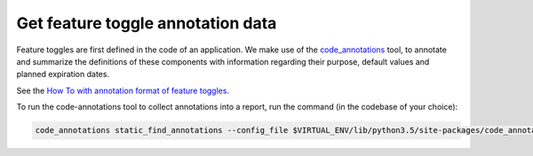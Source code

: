 Get feature toggle annotation data
==================================

Feature toggles are first defined in the code of an application. We make use of the `code_annotations`_ tool, to annotate and summarize the definitions of these components with information regarding their purpose, default values and planned expiration dates.

See the `How To with annotation format of feature toggles <https://edx-toggles.readthedocs.io/en/latest/how_to/documenting_new_feature_toggles.html>`__.

To run the code-annotations tool to collect annotations into a report, run the command (in the codebase of your choice):

.. code:: bash

    code_annotations static_find_annotations --config_file $VIRTUAL_ENV/lib/python3.5/site-packages/code_annotations/config_and_tools/config/feature_toggle_annotations.yaml

.. _code_annotations: https://www.github.com/edx/code-annotations
